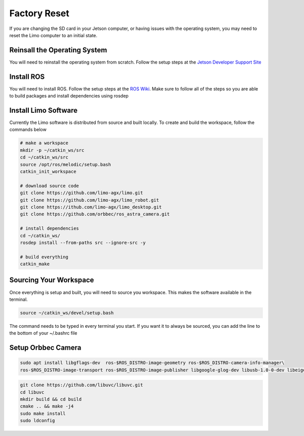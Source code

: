 Factory Reset
=============

If you are changing the SD card in your Jetson computer, or having issues with the operating system, you may need to reset the Limo computer to an initial state.

Reinsall the Operating System
-----------------------------

You will need to reinstall the operating system from scratch.  Follow the setup steps at the `Jetson Developer Support Site <https://developer.nvidia.com/embedded/learn/get-started-jetson-nano-devkit>`_


Install ROS
-----------

You will need to install ROS.  Follow the setup steps at the `ROS Wiki <http://wiki.ros.org/melodic/Installation/Ubuntu>`_.  Make sure to follow all of the steps so you are able to build packages and install dependencies using rosdep

Install Limo Software
-----------------------

Currently the Limo software is distributed from source and built locally.  To create and build the workspace, follow the commands below

.. code-block:: bash

    # make a workspace
    mkdir -p ~/catkin_ws/src
    cd ~/catkin_ws/src
    source /opt/ros/melodic/setup.bash
    catkin_init_workspace

    # download source code
    git clone https://github.com/limo-agx/limo.git
    git clone https://github.com/limo-agx/limo_robot.git
    git clone https://ithub.com/limo-agx/limo_desktop.git
    git clone https://github.com/orbbec/ros_astra_camera.git

    # install dependencies
    cd ~/catkin_ws/
    rosdep install --from-paths src --ignore-src -y

    # build everything
    catkin_make

.. _sourcing:
Sourcing Your Workspace
-----------------------

Once everything is setup and built, you will need to source you workspace.  This makes the software available in the terminal.

.. code-block:: bash

    source ~/catkin_ws/devel/setup.bash

The command needs to be typed in every terminal you start.  If you want it to always be sourced, you can add the line to the bottom of your ~/.bashrc file

Setup Orbbec Camera
-------------------

.. code-block:: bash

    sudo apt install libgflags-dev  ros-$ROS_DISTRO-image-geometry ros-$ROS_DISTRO-camera-info-manager\
    ros-$ROS_DISTRO-image-transport ros-$ROS_DISTRO-image-publisher libgoogle-glog-dev libusb-1.0-0-dev libeigen3-dev

.. code-block:: bash

    git clone https://github.com/libuvc/libuvc.git
    cd libuvc
    mkdir build && cd build
    cmake .. && make -j4
    sudo make install
    sudo ldconfig

